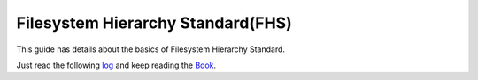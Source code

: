 Filesystem Hierarchy Standard(FHS)
==================================

This guide has details about the basics of Filesystem Hierarchy Standard.

Just read the following `log <http://dgplug.org/irclogs/kushal_fhs_class.log>`_  and keep reading the `Book <http://www.pathname.com/fhs/pub/fhs-2.3.html>`_.
